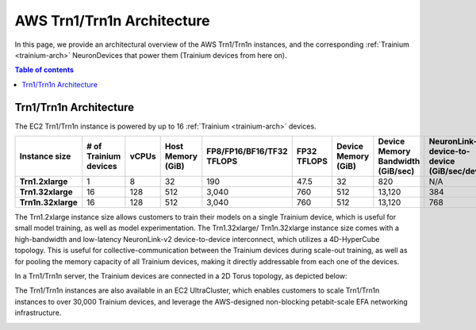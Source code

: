 .. _aws-trn1-arch:

AWS Trn1/Trn1n Architecture
===========================

In this page, we provide an architectural overview of the AWS Trn1/Trn1n
instances, and the corresponding :ref:`Trainium <trainium-arch>` NeuronDevices that power them
(Trainium devices from here on).

.. contents::  Table of contents
   :local:
   :depth: 2

.. _trn1-arch:

Trn1/Trn1n Architecture
-----------------------

The EC2 Trn1/Trn1n instance is powered by up to 16 :ref:`Trainium <trainium-arch>` devices.


.. list-table::
    :widths: auto
    :header-rows: 1
    :stub-columns: 1    
    :align: left
      

    *   - Instance size
        - # of Trainium devices
        - vCPUs
        - Host Memory (GiB)
        - FP8/FP16/BF16/TF32 TFLOPS
        - FP32 TFLOPS
        - Device Memory (GiB)
        - Device Memory Bandwidth (GiB/sec)
        - NeuronLink-v2 device-to-device (GiB/sec/device)
        - EFA bandwidth (Gbps)

    *   - Trn1.2xlarge
        - 1
        - 8
        - 32
        - 190
        - 47.5
        - 32
        - 820
        - N/A
        - up-to 25 

    *   - Trn1.32xlarge
        - 16
        - 128
        - 512
        - 3,040
        - 760
        - 512
        - 13,120
        - 384
        - 800

    *   - Trn1n.32xlarge
        - 16
        - 128
        - 512
        - 3,040
        - 760
        - 512
        - 13,120
        - 768
        - 1,600


The Trn1.2xlarge instance size allows customers to train their models on
a single Trainium device, which is useful for small model training, as
well as model experimentation. The Trn1.32xlarge/ Trn1n.32xlarge instance size comes
with a high-bandwidth and low-latency NeuronLink-v2 device-to-device
interconnect, which utilizes a 4D-HyperCube topology. This is useful for
collective-communication between the Trainium devices during scale-out
training, as well as for pooling the memory capacity of all Trainium
devices, making it directly addressable from each one of the devices.

In a Trn1/Trn1n server, the Trainium devices are connected in a 2D Torus topology, as depicted below:

.. image:: /images/trn1-topology.png

The Trn1/Trn1n instances are also available in an EC2 UltraCluster, which
enables customers to scale Trn1/Trn1n instances to over 30,000 Trainium
devices, and leverage the AWS-designed non-blocking petabit-scale EFA
networking infrastructure.

.. image:: /images/ultracluster-1.png




